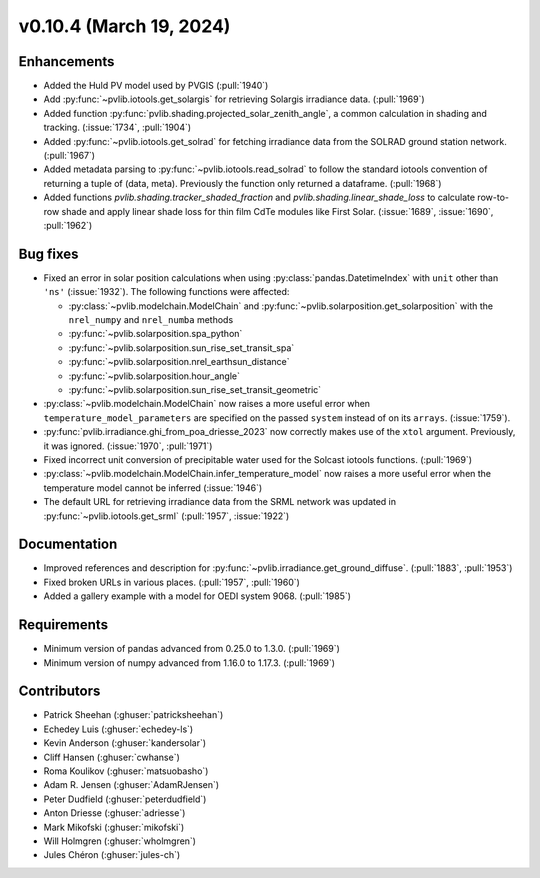 .. _whatsnew_01040:


v0.10.4 (March 19, 2024)
------------------------


Enhancements
~~~~~~~~~~~~
* Added the Huld PV model used by PVGIS (:pull:`1940`)
* Add :py:func:`~pvlib.iotools.get_solargis` for retrieving Solargis
  irradiance data. (:pull:`1969`)
* Added function :py:func:`pvlib.shading.projected_solar_zenith_angle`,
  a common calculation in shading and tracking. (:issue:`1734`, :pull:`1904`)
* Added :py:func:`~pvlib.iotools.get_solrad` for fetching irradiance data from
  the SOLRAD ground station network. (:pull:`1967`)
* Added metadata parsing to :py:func:`~pvlib.iotools.read_solrad` to follow the standard iotools
  convention of returning a tuple of (data, meta). Previously the function only returned a dataframe. (:pull:`1968`)
* Added functions `pvlib.shading.tracker_shaded_fraction` and
  `pvlib.shading.linear_shade_loss` to calculate row-to-row shade and apply
  linear shade loss for thin film CdTe modules like First Solar.
  (:issue:`1689`, :issue:`1690`, :pull:`1962`)


Bug fixes
~~~~~~~~~
* Fixed an error in solar position calculations when using
  :py:class:`pandas.DatetimeIndex` with ``unit`` other than ``'ns'`` (:issue:`1932`).
  The following functions were affected:

  - :py:class:`~pvlib.modelchain.ModelChain` and :py:func:`~pvlib.solarposition.get_solarposition` with the ``nrel_numpy`` and ``nrel_numba`` methods
  - :py:func:`~pvlib.solarposition.spa_python`
  - :py:func:`~pvlib.solarposition.sun_rise_set_transit_spa`
  - :py:func:`~pvlib.solarposition.nrel_earthsun_distance`
  - :py:func:`~pvlib.solarposition.hour_angle`
  - :py:func:`~pvlib.solarposition.sun_rise_set_transit_geometric`

* :py:class:`~pvlib.modelchain.ModelChain` now raises a more useful error when
  ``temperature_model_parameters`` are specified on the passed ``system`` instead of on its ``arrays``. (:issue:`1759`).
* :py:func:`pvlib.irradiance.ghi_from_poa_driesse_2023` now correctly makes use
  of the ``xtol`` argument. Previously, it was ignored. (:issue:`1970`, :pull:`1971`)
* Fixed incorrect unit conversion of precipitable water used for the Solcast iotools functions. (:pull:`1969`)
* :py:class:`~pvlib.modelchain.ModelChain.infer_temperature_model` now raises a more useful error when
  the temperature model cannot be inferred (:issue:`1946`)
* The default URL for retrieving irradiance data from the SRML network was updated in
  :py:func:`~pvlib.iotools.get_srml` (:pull:`1957`, :issue:`1922`)


Documentation
~~~~~~~~~~~~~
* Improved references and description for :py:func:`~pvlib.irradiance.get_ground_diffuse`. (:pull:`1883`, :pull:`1953`)
* Fixed broken URLs in various places. (:pull:`1957`, :pull:`1960`)
* Added a gallery example with a model for OEDI system 9068. (:pull:`1985`)


Requirements
~~~~~~~~~~~~
* Minimum version of pandas advanced from 0.25.0 to 1.3.0. (:pull:`1969`)
* Minimum version of numpy advanced from 1.16.0 to 1.17.3. (:pull:`1969`)


Contributors
~~~~~~~~~~~~
* Patrick Sheehan (:ghuser:`patricksheehan`)
* Echedey Luis (:ghuser:`echedey-ls`)
* Kevin Anderson (:ghuser:`kandersolar`)
* Cliff Hansen (:ghuser:`cwhanse`)
* Roma Koulikov (:ghuser:`matsuobasho`)
* Adam R. Jensen (:ghuser:`AdamRJensen`)
* Peter Dudfield (:ghuser:`peterdudfield`)
* Anton Driesse (:ghuser:`adriesse`)
* Mark Mikofski (:ghuser:`mikofski`)
* Will Holmgren (:ghuser:`wholmgren`)
* Jules Chéron (:ghuser:`jules-ch`)
